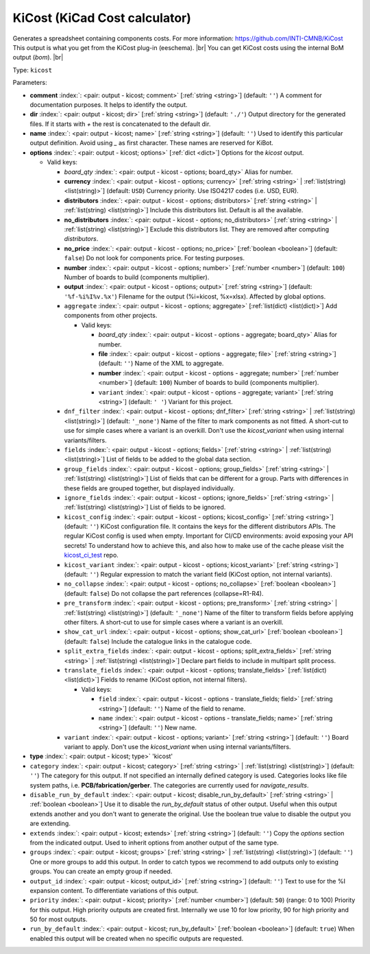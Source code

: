.. Automatically generated by KiBot, please don't edit this file

.. index::
   pair: KiCost (KiCad Cost calculator); kicost

KiCost (KiCad Cost calculator)
~~~~~~~~~~~~~~~~~~~~~~~~~~~~~~

Generates a spreadsheet containing components costs.
For more information: https://github.com/INTI-CMNB/KiCost
This output is what you get from the KiCost plug-in (eeschema). |br|
You can get KiCost costs using the internal BoM output (`bom`). |br|

Type: ``kicost``


Parameters:

-  **comment** :index:`: <pair: output - kicost; comment>` [:ref:`string <string>`] (default: ``''``) A comment for documentation purposes. It helps to identify the output.
-  **dir** :index:`: <pair: output - kicost; dir>` [:ref:`string <string>`] (default: ``'./'``) Output directory for the generated files.
   If it starts with `+` the rest is concatenated to the default dir.
-  **name** :index:`: <pair: output - kicost; name>` [:ref:`string <string>`] (default: ``''``) Used to identify this particular output definition.
   Avoid using `_` as first character. These names are reserved for KiBot.
-  **options** :index:`: <pair: output - kicost; options>` [:ref:`dict <dict>`] Options for the `kicost` output.

   -  Valid keys:

      -  *board_qty* :index:`: <pair: output - kicost - options; board_qty>` Alias for number.
      -  **currency** :index:`: <pair: output - kicost - options; currency>` [:ref:`string <string>` | :ref:`list(string) <list(string)>`] (default: ``USD``) Currency priority. Use ISO4217 codes (i.e. USD, EUR).

      -  **distributors** :index:`: <pair: output - kicost - options; distributors>` [:ref:`string <string>` | :ref:`list(string) <list(string)>`] Include this distributors list. Default is all the available.

      -  **no_distributors** :index:`: <pair: output - kicost - options; no_distributors>` [:ref:`string <string>` | :ref:`list(string) <list(string)>`] Exclude this distributors list. They are removed after computing `distributors`.

      -  **no_price** :index:`: <pair: output - kicost - options; no_price>` [:ref:`boolean <boolean>`] (default: ``false``) Do not look for components price. For testing purposes.
      -  **number** :index:`: <pair: output - kicost - options; number>` [:ref:`number <number>`] (default: ``100``) Number of boards to build (components multiplier).
      -  **output** :index:`: <pair: output - kicost - options; output>` [:ref:`string <string>`] (default: ``'%f-%i%I%v.%x'``) Filename for the output (%i=kicost, %x=xlsx). Affected by global options.
      -  ``aggregate`` :index:`: <pair: output - kicost - options; aggregate>` [:ref:`list(dict) <list(dict)>`] Add components from other projects.

         -  Valid keys:

            -  *board_qty* :index:`: <pair: output - kicost - options - aggregate; board_qty>` Alias for number.
            -  **file** :index:`: <pair: output - kicost - options - aggregate; file>` [:ref:`string <string>`] (default: ``''``) Name of the XML to aggregate.
            -  **number** :index:`: <pair: output - kicost - options - aggregate; number>` [:ref:`number <number>`] (default: ``100``) Number of boards to build (components multiplier).
            -  ``variant`` :index:`: <pair: output - kicost - options - aggregate; variant>` [:ref:`string <string>`] (default: ``' '``) Variant for this project.

      -  ``dnf_filter`` :index:`: <pair: output - kicost - options; dnf_filter>` [:ref:`string <string>` | :ref:`list(string) <list(string)>`] (default: ``'_none'``) Name of the filter to mark components as not fitted.
         A short-cut to use for simple cases where a variant is an overkill.
         Don't use the `kicost_variant` when using internal variants/filters.

      -  ``fields`` :index:`: <pair: output - kicost - options; fields>` [:ref:`string <string>` | :ref:`list(string) <list(string)>`] List of fields to be added to the global data section.

      -  ``group_fields`` :index:`: <pair: output - kicost - options; group_fields>` [:ref:`string <string>` | :ref:`list(string) <list(string)>`] List of fields that can be different for a group.
         Parts with differences in these fields are grouped together, but displayed individually.

      -  ``ignore_fields`` :index:`: <pair: output - kicost - options; ignore_fields>` [:ref:`string <string>` | :ref:`list(string) <list(string)>`] List of fields to be ignored.

      -  ``kicost_config`` :index:`: <pair: output - kicost - options; kicost_config>` [:ref:`string <string>`] (default: ``''``) KiCost configuration file. It contains the keys for the different distributors APIs.
         The regular KiCost config is used when empty.
         Important for CI/CD environments: avoid exposing your API secrets!
         To understand how to achieve this, and also how to make use of the cache please visit the
         `kicost_ci_test <https://github.com/set-soft/kicost_ci_test>`__ repo.
      -  ``kicost_variant`` :index:`: <pair: output - kicost - options; kicost_variant>` [:ref:`string <string>`] (default: ``''``) Regular expression to match the variant field (KiCost option, not internal variants).
      -  ``no_collapse`` :index:`: <pair: output - kicost - options; no_collapse>` [:ref:`boolean <boolean>`] (default: ``false``) Do not collapse the part references (collapse=R1-R4).
      -  ``pre_transform`` :index:`: <pair: output - kicost - options; pre_transform>` [:ref:`string <string>` | :ref:`list(string) <list(string)>`] (default: ``'_none'``) Name of the filter to transform fields before applying other filters.
         A short-cut to use for simple cases where a variant is an overkill.

      -  ``show_cat_url`` :index:`: <pair: output - kicost - options; show_cat_url>` [:ref:`boolean <boolean>`] (default: ``false``) Include the catalogue links in the catalogue code.
      -  ``split_extra_fields`` :index:`: <pair: output - kicost - options; split_extra_fields>` [:ref:`string <string>` | :ref:`list(string) <list(string)>`] Declare part fields to include in multipart split process.

      -  ``translate_fields`` :index:`: <pair: output - kicost - options; translate_fields>` [:ref:`list(dict) <list(dict)>`] Fields to rename (KiCost option, not internal filters).

         -  Valid keys:

            -  ``field`` :index:`: <pair: output - kicost - options - translate_fields; field>` [:ref:`string <string>`] (default: ``''``) Name of the field to rename.
            -  ``name`` :index:`: <pair: output - kicost - options - translate_fields; name>` [:ref:`string <string>`] (default: ``''``) New name.

      -  ``variant`` :index:`: <pair: output - kicost - options; variant>` [:ref:`string <string>`] (default: ``''``) Board variant to apply.
         Don't use the `kicost_variant` when using internal variants/filters.

-  **type** :index:`: <pair: output - kicost; type>` 'kicost'
-  ``category`` :index:`: <pair: output - kicost; category>` [:ref:`string <string>` | :ref:`list(string) <list(string)>`] (default: ``''``) The category for this output. If not specified an internally defined category is used.
   Categories looks like file system paths, i.e. **PCB/fabrication/gerber**.
   The categories are currently used for `navigate_results`.

-  ``disable_run_by_default`` :index:`: <pair: output - kicost; disable_run_by_default>` [:ref:`string <string>` | :ref:`boolean <boolean>`] Use it to disable the `run_by_default` status of other output.
   Useful when this output extends another and you don't want to generate the original.
   Use the boolean true value to disable the output you are extending.
-  ``extends`` :index:`: <pair: output - kicost; extends>` [:ref:`string <string>`] (default: ``''``) Copy the `options` section from the indicated output.
   Used to inherit options from another output of the same type.
-  ``groups`` :index:`: <pair: output - kicost; groups>` [:ref:`string <string>` | :ref:`list(string) <list(string)>`] (default: ``''``) One or more groups to add this output. In order to catch typos
   we recommend to add outputs only to existing groups. You can create an empty group if
   needed.

-  ``output_id`` :index:`: <pair: output - kicost; output_id>` [:ref:`string <string>`] (default: ``''``) Text to use for the %I expansion content. To differentiate variations of this output.
-  ``priority`` :index:`: <pair: output - kicost; priority>` [:ref:`number <number>`] (default: ``50``) (range: 0 to 100) Priority for this output. High priority outputs are created first.
   Internally we use 10 for low priority, 90 for high priority and 50 for most outputs.
-  ``run_by_default`` :index:`: <pair: output - kicost; run_by_default>` [:ref:`boolean <boolean>`] (default: ``true``) When enabled this output will be created when no specific outputs are requested.

